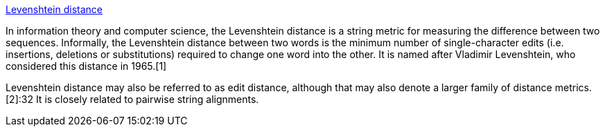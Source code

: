 https://en.wikipedia.org/wiki/Levenshtein_distance[Levenshtein distance]

In information theory and computer science, the Levenshtein distance is a string metric for measuring the difference between two sequences. Informally, the Levenshtein distance between two words is the minimum number of single-character edits (i.e. insertions, deletions or substitutions) required to change one word into the other. It is named after Vladimir Levenshtein, who considered this distance in 1965.[1]

Levenshtein distance may also be referred to as edit distance, although that may also denote a larger family of distance metrics.[2]:32 It is closely related to pairwise string alignments.

